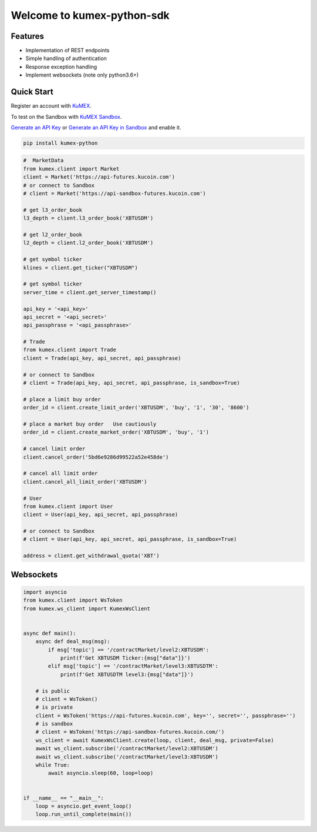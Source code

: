 ===============================
Welcome to kumex-python-sdk
===============================

.. image:: https://img.shields.io/pypi/l/python-kumex.svg
    :target: https://github.com/Kucoin/kumex-python-sdk/blob/master/LICENSE

.. image:: https://img.shields.io/badge/python-3.6%2B-green
    :target: https://pypi.org/project/python-kumex


Features
--------

- Implementation of REST endpoints
- Simple handling of authentication
- Response exception handling
- Implement websockets (note only python3.6+)


Quick Start
-----------

Register an account with `KuMEX <https://futures.kucoin.com//ucenter/signup>`_.

To test on the Sandbox  with `KuMEX Sandbox <https://sandbox-futures.kucoin.com>`_.

`Generate an API Key <https://api-futures.kucoin.com/api/create>`_
or `Generate an API Key in Sandbox <https://api-sandbox-futures.kucoin.com/account/api>`_ and enable it.

.. code:: bash

    pip install kumex-python

.. code:: python

    #  MarketData
    from kumex.client import Market
    client = Market('https://api-futures.kucoin.com')
    # or connect to Sandbox
    # client = Market('https://api-sandbox-futures.kucoin.com')

    # get l3_order_book
    l3_depth = client.l3_order_book('XBTUSDM')

    # get l2_order_book
    l2_depth = client.l2_order_book('XBTUSDM')

    # get symbol ticker
    klines = client.get_ticker("XBTUSDM")

    # get symbol ticker
    server_time = client.get_server_timestamp()

    api_key = '<api_key>'
    api_secret = '<api_secret>'
    api_passphrase = '<api_passphrase>'

    # Trade
    from kumex.client import Trade
    client = Trade(api_key, api_secret, api_passphrase)

    # or connect to Sandbox
    # client = Trade(api_key, api_secret, api_passphrase, is_sandbox=True)

    # place a limit buy order
    order_id = client.create_limit_order('XBTUSDM', 'buy', '1', '30', '8600')

    # place a market buy order   Use cautiously
    order_id = client.create_market_order('XBTUSDM', 'buy', '1')

    # cancel limit order 
    client.cancel_order('5bd6e9286d99522a52e458de')

    # cancel all limit order 
    client.cancel_all_limit_order('XBTUSDM')

    # User
    from kumex.client import User
    client = User(api_key, api_secret, api_passphrase)

    # or connect to Sandbox
    # client = User(api_key, api_secret, api_passphrase, is_sandbox=True)

    address = client.get_withdrawal_quota('XBT')

Websockets
----------

.. code:: python

    import asyncio
    from kumex.client import WsToken
    from kumex.ws_client import KumexWsClient


    async def main():
        async def deal_msg(msg):
            if msg['topic'] == '/contractMarket/level2:XBTUSDM':
                print(f'Get XBTUSDM Ticker:{msg["data"]}')
            elif msg['topic'] == '/contractMarket/level3:XBTUSDTM':
                print(f'Get XBTUSDTM level3:{msg["data"]}')

        # is public
        # client = WsToken()
        # is private
        client = WsToken('https://api-futures.kucoin.com', key='', secret='', passphrase='')
        # is sandbox
        # client = WsToken('https://api-sandbox-futures.kucoin.com/')
        ws_client = await KumexWsClient.create(loop, client, deal_msg, private=False)
        await ws_client.subscribe('/contractMarket/level2:XBTUSDM')
        await ws_client.subscribe('/contractMarket/level3:XBTUSDM')
        while True:
            await asyncio.sleep(60, loop=loop)


    if __name__ == "__main__":
        loop = asyncio.get_event_loop()
        loop.run_until_complete(main())
